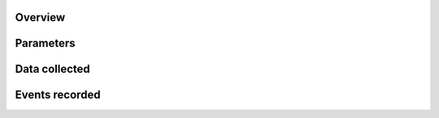 .. _base frame:

Overview
=================




Parameters
=================

.. _selectNextFrame:

.. _generateProperties:

Data collected
=================

Events recorded
=================
